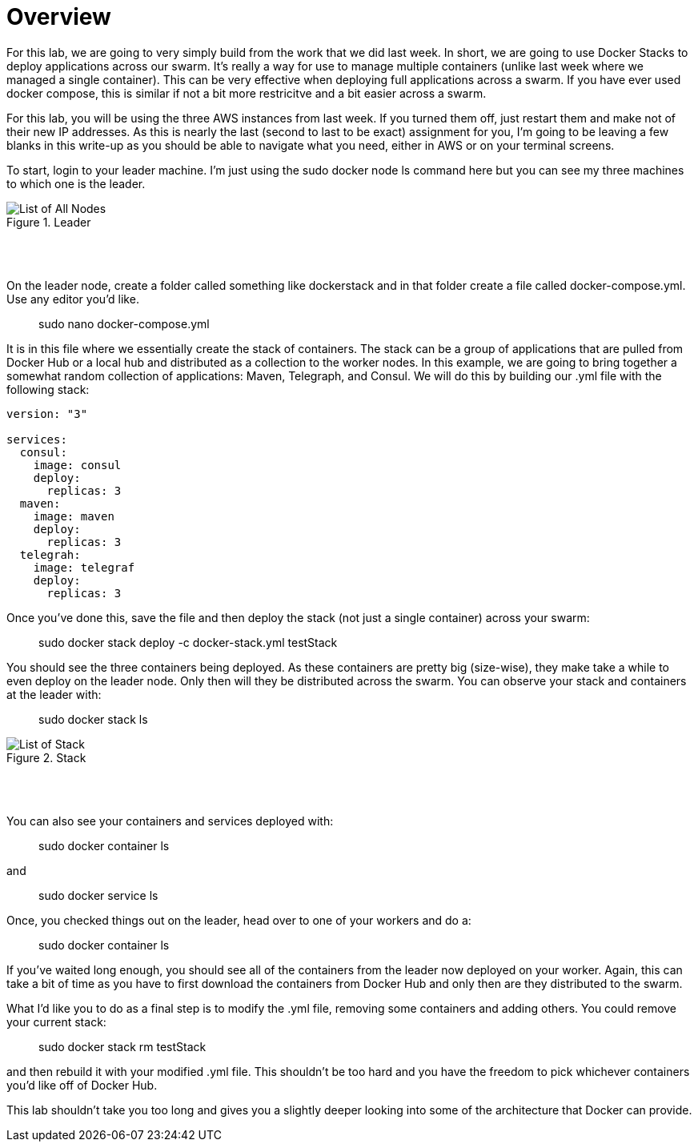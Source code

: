 ifndef::bound[]
:imagesdir: img
endif::[]

# Overview 

For this lab, we are going to very simply build from the work that we did last week. In short, we are going to use Docker Stacks to deploy applications across our swarm. It's really a way for use to manage multiple containers (unlike last week where we managed a single container). This can be very effective when deploying full applications across a swarm. If you have ever used docker compose, this is similar if not a bit more restricitve and a bit easier across a swarm. 

For this lab, you will be using the three AWS instances from last week. If you turned them off, just restart them and make not of their new IP addresses. As this is nearly the last (second to last to be exact) assignment for you, I'm going to be leaving a few blanks in this write-up as you should be able to navigate what you need, either in AWS or on your terminal screens. 

To start, login to your leader machine. I'm just using the sudo docker node ls command here but you can see my three machines to which one is the leader. 

.Leader
image::1.png[List of All Nodes]

{nbsp} +
{nbsp} +

On the leader node, create a folder called something like dockerstack and in that folder create a file called docker-compose.yml. Use any editor you'd like. 

> sudo nano docker-compose.yml

It is in this file where we essentially create the stack of containers. The stack can be a group of applications that are pulled from Docker Hub or a local hub and distributed as a collection to the worker nodes. In this example, we are going to bring together a somewhat random collection of applications: Maven, Telegraph, and Consul. We will do this by building our .yml file with the following stack: 

----
version: "3"

services:
  consul:
    image: consul
    deploy:
      replicas: 3
  maven:
    image: maven
    deploy:
      replicas: 3
  telegrah:
    image: telegraf
    deploy:
      replicas: 3
----

Once you've done this, save the file and then deploy the stack (not just a single container) across your swarm: 

> sudo docker stack deploy -c docker-stack.yml testStack

You should see the three containers being deployed. As these containers are pretty big (size-wise), they make take a while to even deploy on the leader node. Only then will they be distributed across the swarm. You can observe your stack and containers at the leader with: 

> sudo docker stack ls

.Stack
image::2.png[List of Stack]

{nbsp} +
{nbsp} +

You can also see your containers and services deployed with: 

> sudo docker container ls

and 

> sudo docker service ls 

Once, you checked things out on the leader, head over to one of your workers and do a: 

> sudo docker container ls

If you've waited long enough, you should see all of the containers from the leader now deployed on your worker. Again, this can take a bit of time as you have to first download the containers from Docker Hub and only then are they distributed to the swarm. 

What I'd like you to do as a final step is to modify the .yml file, removing some containers and adding others. You could remove your current stack: 

> sudo docker stack rm testStack 

and then rebuild it with your modified .yml file. This shouldn't be too hard and you have the freedom to pick whichever containers you'd like off of Docker Hub. 

This lab shouldn't take you too long and gives you a slightly deeper looking into some of the architecture that Docker can provide. 



